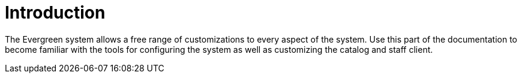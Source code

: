 = Introduction =
:toc:

The Evergreen system allows a free range of customizations to every aspect of
the system. Use this part of the documentation to become familiar with the tools
for configuring the system as well as customizing the catalog and staff client.


